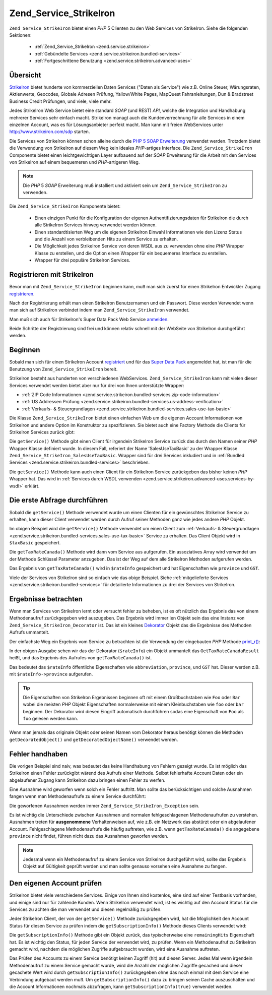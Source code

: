.. _zend.service.strikeiron:

Zend_Service_StrikeIron
=======================

``Zend_Service_StrikeIron`` bietet einen *PHP* 5 Clienten zu den Web Services von StrikeIron. Siehe die folgenden
Sektionen:



   - :ref:`Zend_Service_StrikeIron <zend.service.strikeiron>`



   - :ref:`Gebündelte Services <zend.service.strikeiron.bundled-services>`



   - :ref:`Fortgeschrittene Benutzung <zend.service.strikeiron.advanced-uses>`



.. _zend.service.strikeiron.overview:

Übersicht
---------

`StrikeIron`_ bietet hunderte von kommerziellen Daten Services ("Daten als Service") wie z.B. Online Steuer,
Wärungsraten, Aktienwerte, Geocodes, Globale Adresen Prüfung, Yallow/White Pages, MapQuest Fahranleitungen, Dun &
Bradstreet Business Credit Prüfungen, und viele, viele mehr.

Jedes StrikeIron Web Service bietet eine standard *SOAP* (und REST) *API*, welche die Integration und Handhabung
mehrerer Services sehr einfach macht. StrikeIron managt auch die Kundenverrechnung für alle Services in einem
einzelnen Account, was es für Lösungsanbieter perfekt macht. Man kann mit freien WebServices unter
`http://www.strikeiron.com/sdp`_ starten.

Die Services von StrikeIron können schon alleine durch die `PHP 5 SOAP Erweiterung`_ verwendet werden. Trotzdem
bietet die Verwendung von StrikeIron auf diesem Weg kein ideales *PHP*-artiges Interface. Die
``Zend_Service_StrikeIron`` Componente bietet einen leichtgewichtigen Layer aufbauend auf der *SOAP* Erweiterung
für die Arbeit mit den Services von StrikeIron auf einem bequemeren und *PHP*-artigeren Weg.

.. note::

   Die *PHP* 5 *SOAP* Erweiterung muß installiert und aktiviert sein um ``Zend_Service_StrikeIron`` zu verwenden.

Die ``Zend_Service_StrikeIron`` Komponente bietet:



   - Einen einzigen Punkt für die Konfiguration der eigenen Authentifizierungsdaten für StrikeIron die durch alle
     StrikeIron Services hinweg verwendet werden können.

   - Einen standardtisierten Weg um die eigenen StrikeIron Einwahl Informationen wie den Lizenz Status und die
     Anzahl von verbleibenden Hits zu einem Service zu erhalten.

   - Die Möglichkeit jedes StrikeIron Service von deren WSDL aus zu verwenden ohne eine *PHP* Wrapper Klasse zu
     erstellen, und die Option einen Wrapper für ein bequemeres Interface zu erstellen.

   - Wrapper für drei populäre StrikeIron Services.



.. _zend.service.strikeiron.registering:

Registrieren mit StrikeIron
---------------------------

Bevor man mit ``Zend_Service_StrikeIron`` beginnen kann, muß man sich zuerst für einen StrikeIron Entwickler
Zugang `registrieren`_.

Nach der Registrierung erhält man einen StrikeIron Benutzernamen und ein Passwort. Diese werden Verwendet wenn man
sich auf StrikeIron verbindet indem man ``Zend_Service_StrikeIron`` verwendet.

Man muß sich auch für StrikeIron's Super Data Pack Web Service `anmelden`_.

Beide Schritte der Registrierung sind frei und können relativ schnell mit der WebSeite von StrikeIron
durchgeführt werden.

.. _zend.service.strikeiron.getting-started:

Beginnen
--------

Sobald man sich für einen StrikeIron Account `registriert`_ und für das `Super Data Pack`_ angemeldet hat, ist
man für die Benutzung von ``Zend_Service_StrikeIron`` bereit.

StrikeIron besteht aus hunderten von verschiedenen WebServices. ``Zend_Service_StrikeIron`` kann mit vielen dieser
Services verwendet werden bietet aber nur für drei von Ihnen unterstützte Wrapper:

- :ref:`ZIP Code Informationen <zend.service.strikeiron.bundled-services.zip-code-information>`

- :ref:`US Addressen Prüfung <zend.service.strikeiron.bundled-services.us-address-verification>`

- :ref:`Verkaufs- & Steuergrundlagen <zend.service.strikeiron.bundled-services.sales-use-tax-basic>`

Die Klasse ``Zend_Service_StrikeIron`` bietet einen einfachen Web um die eigenen Account Informationen von
StrikeIron und andere Option im Konstruktor zu spezifizieren. Sie bietet auch eine Factory Methode die Clients für
StrikeIron Services zurück gibt:

.. code-block:: php
   :linenos:

   $strikeIron = new Zend_Service_StrikeIron(array('username' => 'your-username',
                                                   'password' => 'your-password'));

   $taxBasic = $strikeIron->getService(array('class' => 'SalesUseTaxBasic'));

Die ``getService()`` Methode gibt einen Client für irgendein StrikeIron Service zurück das durch den Namen seiner
*PHP* Wrapper Klasse definiert wurde. In diesem Fall, referiert der Name 'SalesUseTaxBasic' zu der Wrapper Klasse
``Zend_Service_StrikeIron_SalesUseTaxBasic``. Wrapper sind für drei Services inkludiert und in :ref:`Bundled
Services <zend.service.strikeiron.bundled-services>` beschrieben.

Die ``getService()`` Methode kann auch einen Client für ein StrikeIron Service zurückgeben das bisher keinen
*PHP* Wrapper hat. Das wird in :ref:`Services durch WSDL verwenden
<zend.service.strikeiron.advanced-uses.services-by-wsdl>` erklärt.

.. _zend.service.strikeiron.making-first-query:

Die erste Abfrage durchführen
-----------------------------

Sobald die ``getService()`` Methode verwendet wurde um einen Clienten für ein gewünschtes StrikeIron Service zu
erhalten, kann dieser Client verwendet werden durch Aufruf seiner Methoden ganz wie jedes andere *PHP* Objekt.

.. code-block:: php
   :linenos:

   $strikeIron = new Zend_Service_StrikeIron(array('username' => 'your-username',
                                                   'password' => 'your-password'));

   // Einen Client für das Verkaufs / Steuerbasis Service erhalten
   $taxBasic = $strikeIron->getService(array('class' => 'SalesUseTaxBasic'));

   // Steuerrate für Ontario, Canada abfragen
   $rateInfo = $taxBasic->getTaxRateCanada(array('province' => 'ontario'));
   echo $rateInfo->province;
   echo $rateInfo->abbreviation;
   echo $rateInfo->GST;

Im obigen Beispiel wird die ``getService()`` Methode verwendet um einen Client zum :ref:`Verkaufs- &
Steuergrundlagen <zend.service.strikeiron.bundled-services.sales-use-tax-basic>` Service zu erhalten. Das Client
Objekt wird in ``$taxBasic`` gespeichert.

Die ``getTaxRateCanada()`` Methode wird dann vom Service aus aufgerufen. Ein assoziatives Array wird verwendet um
der Methode Schlüssel Parameter anzugeben. Das ist der Weg auf dem alle StrikeIron Methoden aufgerufen werden.

Das Ergebnis von ``getTaxRateCanada()`` wird in ``$rateInfo`` gespeichert und hat Eigenschaften wie ``province``
und ``GST``.

Viele der Services von StrikeIron sind so einfach wie das obige Beispiel. Siehe :ref:`mitgelieferte Services
<zend.service.strikeiron.bundled-services>` für detailierte Informationen zu drei der Services von StrikeIron.

.. _zend.service.strikeiron.examining-results:

Ergebnisse betrachten
---------------------

Wenn man Services von StrikeIron lernt oder versucht fehler zu beheben, ist es oft nützlich das Ergebnis das von
einem Methodenaufruf zurückgegeben wird auszugeben. Das Ergebnis wird immer ien Objekt sein das eine Instanz von
``Zend_Service_StrikeIron_Decorator`` ist. Das ist ein kleines `Dekorator`_ Objekt das die Ergebnisse des Methoden
Aufrufs ummantelt.

Der einfachste Weg ein Ergebnis vom Service zu betrachten ist die Verwendung der eingebauten *PHP* Methode
`print_r()`_:

.. code-block:: php
   :linenos:

   $strikeIron = new Zend_Service_StrikeIron(array('username' => 'your-username',
                                                   'password' => 'your-password'));

   $taxBasic = $strikeIron->getService(array('class' => 'SalesUseTaxBasic'));

   $rateInfo = $taxBasic->getTaxRateCanada(array('province' => 'ontario'));
   print_r($rateInfo);
   ?>

   Zend_Service_StrikeIron_Decorator Object
   (
       [_name:protected] => GetTaxRateCanadaResult
       [_object:protected] => stdClass Object
           (
               [abbreviation] => ON
               [province] => ONTARIO
               [GST] => 0.06
               [PST] => 0.08
               [total] => 0.14
               [HST] => Y
           )
   )

In der obigen Ausgabe sehen wir das der Dekorator (``$rateInfo``) ein Objekt ummantelt das
``GetTaxRateCanadaResult`` heißt, und das Ergebnis des Aufrufes von ``getTaxRateCanada()`` ist.

Das bedeutet das ``$rateInfo`` öffentliche Eigenschaften wie ``abbreviation``, ``province``, und ``GST`` hat.
Dieser werden z.B. mit ``$rateInfo->province`` aufgerufen.

.. tip::

   Die Eigenschaften von StrikeIron Ergebnissen beginnen oft mit einem Großbuchstaben wie ``Foo`` oder ``Bar``
   wobei die meisten *PHP* Objekt Eigenschaften normalerweise mit einem Kleinbuchstaben wie ``foo`` oder ``bar``
   beginnen. Der Dekorator wird diesen Eingriff automatisch durchführen sodas eine Eigenschaft von ``Foo`` als
   ``foo`` gelesen werden kann.

Wenn man jemals das originale Objekt oder seinen Namen vom Dekorator heraus benötigt können die Methoden
``getDecoratedObject()`` und ``getDecoratedObjectName()`` verwendet werden.

.. _zend.service.strikeiron.handling-errors:

Fehler handhaben
----------------

Die vorigen Beispiel sind naiv, was bedeutet das keine Handhabung von Fehlern gezeigt wurde. Es ist möglich das
StrikeIron einen Fehler zurückgibt wärend des Aufrufs einer Methode. Selbst fehlerhafte Account Daten oder ein
abgelaufener Zugang kann StrikeIron dazu bringen einen Fehler zu werfen.

Eine Ausnahme wird geworfen wenn solch ein Fehler auftritt. Man sollte das berücksichtigen und solche Ausnahmen
fangen wenn man Methodenaufrufe zu einem Service durchführt:

.. code-block:: php
   :linenos:

   $strikeIron = new Zend_Service_StrikeIron(array('username' => 'your-username',
                                                   'password' => 'your-password'));

   $taxBasic = $strikeIron->getService(array('class' => 'SalesUseTaxBasic'));

   try {

     $taxBasic->getTaxRateCanada(array('province' => 'ontario'));

   } catch (Zend_Service_StrikeIron_Exception $e) {

     // Fehler handhaben für Events wie Verbindungsprobleme oder Account Probleme

   }

Die geworfenen Ausnahmen werden immer ``Zend_Service_StrikeIron_Exception`` sein.

Es ist wichtig die Unterschiede zwischen Ausnahmen und normalen fehlgeschlagenen Methodenaufrufen zu verstehen.
Ausnahmen treten für **ausgenommene** Verhaltenweisen auf, wie z.B. ein Netzwerk das abstürzt oder ein
abgelaufener Account. Fehlgeschlagene Methodenaufrufe die häufig auftreten, wie z.B. wenn ``getTaxRateCanada()``
die angegebene ``province`` nicht findet, führen nicht dazu das Ausnahmen geworfen werden.

.. note::

   Jedesmal wenn ein Methodenaufruf zu einem Service von StrikeIron durchgeführt wird, sollte das Ergebnis Objekt
   auf Gültigkeit geprüft werden und man sollte genauso vorsehen eine Ausnahme zu fangen.



.. _zend.service.strikeiron.checking-subscription:

Den eigenen Account prüfen
--------------------------

StrikeIron bietet viele verschiedene Services. Einige von Ihnen sind kostenlos, eine sind auf einer Testbasis
vorhanden, und einige sind nur für zahlende Kunden. Wenn StrikeIron verwendet wird, ist es wichtig auf den Account
Status für die Services zu achten die man verwendet und diesen regelmäßig zu prüfen.

Jeder StrikeIron Client, der von der ``getService()`` Methode zurückgegeben wird, hat die Möglichkeit den Account
Status für diesen Service zu prüfen indem die ``getSubscriptionInfo()`` Methode dieses Clients verwendet wird:

.. code-block:: php
   :linenos:

   // Einen Client für das Verkaufs / Steuerbasis Service erhalten
   $strikeIron = new Zend_Service_StrikeIron(array('username' => 'your-username',
                                                   'password' => 'your-password'));

   $taxBasic = $strikeIron->getService(array('class => 'SalesUseTaxBasic'));

   // Prüfe die noch möglichen Zugriffe für das Verkaufs- & Steuerbasis Service
   $subscription = $taxBasic->getSubscriptionInfo();
   echo $subscription->remainingHits;

Die ``getSubscriptionInfo()`` Methode gibt ein Objekt zurück, das typischerweise eine ``remainingHits``
Eigenschaft hat. Es ist wichtig den Status, für jeden Service der verwendet wird, zu prüfen. Wenn ein
Methodenaufruf zu StrikeIron gemacht wird, nachdem die möglichen Zugriffe aufgebraucht wurden, wird eine Ausnahme
auftreten.

Das Prüfen des Accounts zu einem Service benötigt keinen Zugriff (hit) auf diesen Server. Jedes Mal wenn
irgendein Methodenaufruf zu einem Service gemacht wurde, wird die Anzahl der möglichen Zugriffe gecached und
dieser gecachete Wert wird durch ``getSubscriptionInfo()`` zurückgegeben ohne das noch einmal mit dem Service eine
Verbindung aufgebaut werden muß. Um ``getSubscriptionInfo()`` dazu zu bringen seinen Cache auszuschalten und die
Account Informationen nochmals abzufragen, kann ``getSubscriptionInfo(true)`` verwendet werden.



.. _`StrikeIron`: http://www.strikeiron.com
.. _`http://www.strikeiron.com/sdp`: http://www.strikeiron.com/sdp
.. _`PHP 5 SOAP Erweiterung`: http://us.php.net/soap
.. _`registrieren`: http://strikeiron.com/Register.aspx
.. _`anmelden`: http://www.strikeiron.com/ProductDetail.aspx?p=257
.. _`registriert`: http://strikeiron.com/Register.aspx
.. _`Super Data Pack`: http://www.strikeiron.com/ProductDetail.aspx?p=257
.. _`Dekorator`: http://en.wikipedia.org/wiki/Decorator_pattern
.. _`print_r()`: http://www.php.net/print_r

